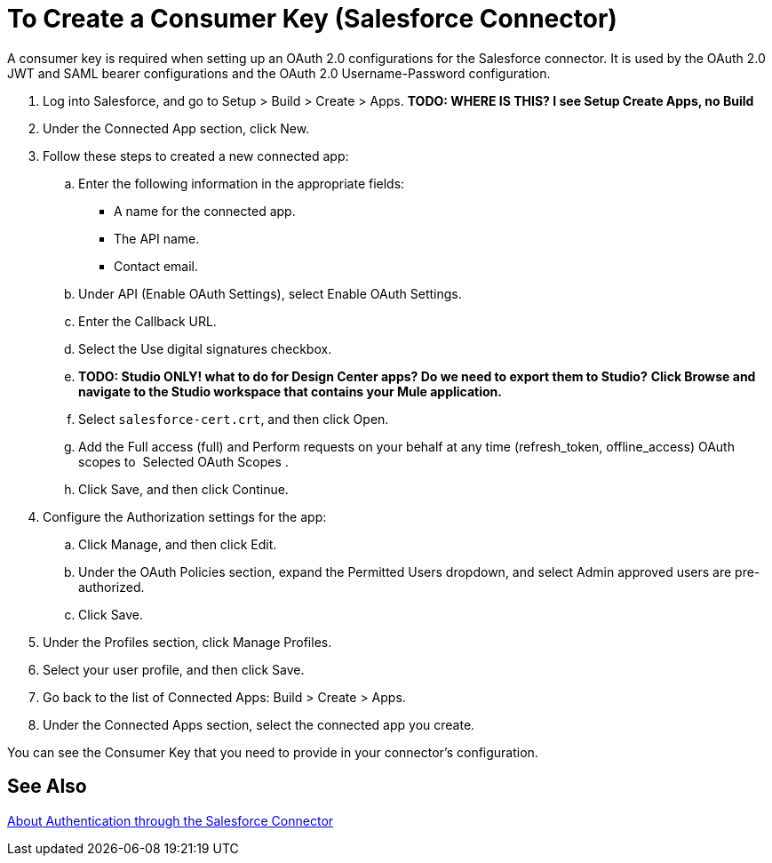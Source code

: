 = To Create a Consumer Key (Salesforce Connector)
:keywords: salesforce connector, inbound, outbound, streaming, poll, dataweave, datasense
:imagesdir: _images
:icons: font

A consumer key is required when setting up an OAuth 2.0 configurations for the Salesforce connector. It is used by the OAuth 2.0 JWT and SAML bearer configurations and the OAuth 2.0 Username-Password configuration.

[[create-consumer-key]]
. Log into Salesforce, and go to Setup > Build > Create > Apps. *TODO: WHERE IS THIS? I see Setup Create Apps, no Build*
. Under the Connected App section, click New.
. Follow these steps to created a new connected app:
.. Enter the following information in the appropriate fields:
+
* A name for the connected app.
* The API name.
* Contact email.
+
.. Under API (Enable OAuth Settings), select Enable OAuth Settings.  
.. Enter the Callback URL.
.. Select the Use digital signatures checkbox.
.. *TODO: Studio ONLY! what to do for Design Center apps? Do we need to export them to Studio?* *Click Browse and navigate to the Studio workspace that contains your Mule application.* 
.. Select `salesforce-cert.crt`, and then click Open.
.. Add the Full access (full) and Perform requests on your behalf at any time (refresh_token, offline_access) OAuth scopes to  Selected OAuth Scopes .
.. Click Save, and then click Continue.
. Configure the Authorization settings for the app:
..  Click Manage, and then click Edit.
.. Under the OAuth Policies section, expand the Permitted Users dropdown, and select Admin approved users are pre-authorized.
.. Click Save.
. Under the Profiles section, click Manage Profiles.
. Select your user profile, and then click Save.
. Go back to the list of Connected Apps: Build > Create > Apps.
. Under the Connected Apps section, select the connected app you create.

You can see the Consumer Key that you need to provide in your connector's configuration.

== See Also

link:/connectors/salesforce-about-authentication[About Authentication through the Salesforce Connector]
